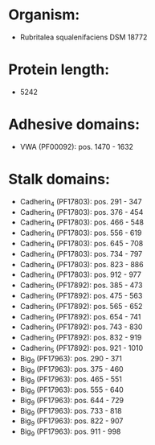 * Organism:
- Rubritalea squalenifaciens DSM 18772
* Protein length:
- 5242
* Adhesive domains:
- VWA (PF00092): pos. 1470 - 1632
* Stalk domains:
- Cadherin_4 (PF17803): pos. 291 - 347
- Cadherin_4 (PF17803): pos. 376 - 454
- Cadherin_4 (PF17803): pos. 466 - 548
- Cadherin_4 (PF17803): pos. 556 - 619
- Cadherin_4 (PF17803): pos. 645 - 708
- Cadherin_4 (PF17803): pos. 734 - 797
- Cadherin_4 (PF17803): pos. 823 - 886
- Cadherin_4 (PF17803): pos. 912 - 977
- Cadherin_5 (PF17892): pos. 385 - 473
- Cadherin_5 (PF17892): pos. 475 - 563
- Cadherin_5 (PF17892): pos. 565 - 652
- Cadherin_5 (PF17892): pos. 654 - 741
- Cadherin_5 (PF17892): pos. 743 - 830
- Cadherin_5 (PF17892): pos. 832 - 919
- Cadherin_5 (PF17892): pos. 921 - 1010
- Big_9 (PF17963): pos. 290 - 371
- Big_9 (PF17963): pos. 375 - 460
- Big_9 (PF17963): pos. 465 - 551
- Big_9 (PF17963): pos. 555 - 640
- Big_9 (PF17963): pos. 644 - 729
- Big_9 (PF17963): pos. 733 - 818
- Big_9 (PF17963): pos. 822 - 907
- Big_9 (PF17963): pos. 911 - 998

